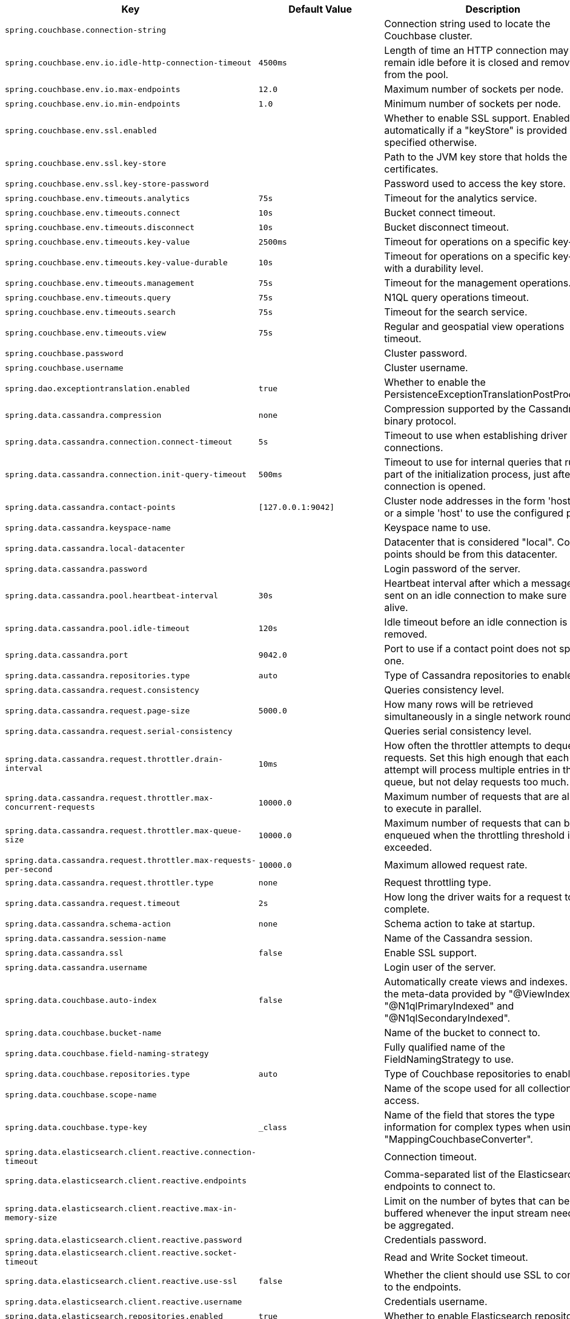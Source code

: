 [cols="1,1,2", options="header"]
|===
|Key|Default Value|Description

|`+spring.couchbase.connection-string+`
|
|+++Connection string used to locate the Couchbase cluster.+++

|`+spring.couchbase.env.io.idle-http-connection-timeout+`
|`+4500ms+`
|+++Length of time an HTTP connection may remain idle before it is closed and removed from the pool.+++

|`+spring.couchbase.env.io.max-endpoints+`
|`+12.0+`
|+++Maximum number of sockets per node.+++

|`+spring.couchbase.env.io.min-endpoints+`
|`+1.0+`
|+++Minimum number of sockets per node.+++

|`+spring.couchbase.env.ssl.enabled+`
|
|+++Whether to enable SSL support. Enabled automatically if a "keyStore" is provided unless specified otherwise.+++

|`+spring.couchbase.env.ssl.key-store+`
|
|+++Path to the JVM key store that holds the certificates.+++

|`+spring.couchbase.env.ssl.key-store-password+`
|
|+++Password used to access the key store.+++

|`+spring.couchbase.env.timeouts.analytics+`
|`+75s+`
|+++Timeout for the analytics service.+++

|`+spring.couchbase.env.timeouts.connect+`
|`+10s+`
|+++Bucket connect timeout.+++

|`+spring.couchbase.env.timeouts.disconnect+`
|`+10s+`
|+++Bucket disconnect timeout.+++

|`+spring.couchbase.env.timeouts.key-value+`
|`+2500ms+`
|+++Timeout for operations on a specific key-value.+++

|`+spring.couchbase.env.timeouts.key-value-durable+`
|`+10s+`
|+++Timeout for operations on a specific key-value with a durability level.+++

|`+spring.couchbase.env.timeouts.management+`
|`+75s+`
|+++Timeout for the management operations.+++

|`+spring.couchbase.env.timeouts.query+`
|`+75s+`
|+++N1QL query operations timeout.+++

|`+spring.couchbase.env.timeouts.search+`
|`+75s+`
|+++Timeout for the search service.+++

|`+spring.couchbase.env.timeouts.view+`
|`+75s+`
|+++Regular and geospatial view operations timeout.+++

|`+spring.couchbase.password+`
|
|+++Cluster password.+++

|`+spring.couchbase.username+`
|
|+++Cluster username.+++

|`+spring.dao.exceptiontranslation.enabled+`
|`+true+`
|+++Whether to enable the PersistenceExceptionTranslationPostProcessor.+++

|`+spring.data.cassandra.compression+`
|`+none+`
|+++Compression supported by the Cassandra binary protocol.+++

|`+spring.data.cassandra.connection.connect-timeout+`
|`+5s+`
|+++Timeout to use when establishing driver connections.+++

|`+spring.data.cassandra.connection.init-query-timeout+`
|`+500ms+`
|+++Timeout to use for internal queries that run as part of the initialization process, just after a connection is opened.+++

|`+spring.data.cassandra.contact-points+`
|`+[127.0.0.1:9042]+`
|+++Cluster node addresses in the form 'host:port', or a simple 'host' to use the configured port.+++

|`+spring.data.cassandra.keyspace-name+`
|
|+++Keyspace name to use.+++

|`+spring.data.cassandra.local-datacenter+`
|
|+++Datacenter that is considered "local". Contact points should be from this datacenter.+++

|`+spring.data.cassandra.password+`
|
|+++Login password of the server.+++

|`+spring.data.cassandra.pool.heartbeat-interval+`
|`+30s+`
|+++Heartbeat interval after which a message is sent on an idle connection to make sure it's still alive.+++

|`+spring.data.cassandra.pool.idle-timeout+`
|`+120s+`
|+++Idle timeout before an idle connection is removed.+++

|`+spring.data.cassandra.port+`
|`+9042.0+`
|+++Port to use if a contact point does not specify one.+++

|`+spring.data.cassandra.repositories.type+`
|`+auto+`
|+++Type of Cassandra repositories to enable.+++

|`+spring.data.cassandra.request.consistency+`
|
|+++Queries consistency level.+++

|`+spring.data.cassandra.request.page-size+`
|`+5000.0+`
|+++How many rows will be retrieved simultaneously in a single network roundtrip.+++

|`+spring.data.cassandra.request.serial-consistency+`
|
|+++Queries serial consistency level.+++

|`+spring.data.cassandra.request.throttler.drain-interval+`
|`+10ms+`
|+++How often the throttler attempts to dequeue requests. Set this high enough that each attempt will process multiple entries in the queue, but not delay requests too much.+++

|`+spring.data.cassandra.request.throttler.max-concurrent-requests+`
|`+10000.0+`
|+++Maximum number of requests that are allowed to execute in parallel.+++

|`+spring.data.cassandra.request.throttler.max-queue-size+`
|`+10000.0+`
|+++Maximum number of requests that can be enqueued when the throttling threshold is exceeded.+++

|`+spring.data.cassandra.request.throttler.max-requests-per-second+`
|`+10000.0+`
|+++Maximum allowed request rate.+++

|`+spring.data.cassandra.request.throttler.type+`
|`+none+`
|+++Request throttling type.+++

|`+spring.data.cassandra.request.timeout+`
|`+2s+`
|+++How long the driver waits for a request to complete.+++

|`+spring.data.cassandra.schema-action+`
|`+none+`
|+++Schema action to take at startup.+++

|`+spring.data.cassandra.session-name+`
|
|+++Name of the Cassandra session.+++

|`+spring.data.cassandra.ssl+`
|`+false+`
|+++Enable SSL support.+++

|`+spring.data.cassandra.username+`
|
|+++Login user of the server.+++

|`+spring.data.couchbase.auto-index+`
|`+false+`
|+++Automatically create views and indexes. Use the meta-data provided by "@ViewIndexed", "@N1qlPrimaryIndexed" and "@N1qlSecondaryIndexed".+++

|`+spring.data.couchbase.bucket-name+`
|
|+++Name of the bucket to connect to.+++

|`+spring.data.couchbase.field-naming-strategy+`
|
|+++Fully qualified name of the FieldNamingStrategy to use.+++

|`+spring.data.couchbase.repositories.type+`
|`+auto+`
|+++Type of Couchbase repositories to enable.+++

|`+spring.data.couchbase.scope-name+`
|
|+++Name of the scope used for all collection access.+++

|`+spring.data.couchbase.type-key+`
|`+_class+`
|+++Name of the field that stores the type information for complex types when using "MappingCouchbaseConverter".+++

|`+spring.data.elasticsearch.client.reactive.connection-timeout+`
|
|+++Connection timeout.+++

|`+spring.data.elasticsearch.client.reactive.endpoints+`
|
|+++Comma-separated list of the Elasticsearch endpoints to connect to.+++

|`+spring.data.elasticsearch.client.reactive.max-in-memory-size+`
|
|+++Limit on the number of bytes that can be buffered whenever the input stream needs to be aggregated.+++

|`+spring.data.elasticsearch.client.reactive.password+`
|
|+++Credentials password.+++

|`+spring.data.elasticsearch.client.reactive.socket-timeout+`
|
|+++Read and Write Socket timeout.+++

|`+spring.data.elasticsearch.client.reactive.use-ssl+`
|`+false+`
|+++Whether the client should use SSL to connect to the endpoints.+++

|`+spring.data.elasticsearch.client.reactive.username+`
|
|+++Credentials username.+++

|`+spring.data.elasticsearch.repositories.enabled+`
|`+true+`
|+++Whether to enable Elasticsearch repositories.+++

|`+spring.data.jdbc.repositories.enabled+`
|`+true+`
|+++Whether to enable JDBC repositories.+++

|`+spring.data.jpa.repositories.bootstrap-mode+`
|`+default+`
|+++Bootstrap mode for JPA repositories.+++

|`+spring.data.jpa.repositories.enabled+`
|`+true+`
|+++Whether to enable JPA repositories.+++

|`+spring.data.ldap.repositories.enabled+`
|`+true+`
|+++Whether to enable LDAP repositories.+++

|`+spring.data.mongodb.authentication-database+`
|
|+++Authentication database name.+++

|`+spring.data.mongodb.auto-index-creation+`
|
|+++Whether to enable auto-index creation.+++

|`+spring.data.mongodb.database+`
|
|+++Database name.+++

|`+spring.data.mongodb.field-naming-strategy+`
|
|+++Fully qualified name of the FieldNamingStrategy to use.+++

|`+spring.data.mongodb.grid-fs-database+`
|
|+++GridFS database name.+++

|`+spring.data.mongodb.host+`
|
|+++Mongo server host. Cannot be set with URI.+++

|`+spring.data.mongodb.password+`
|
|+++Login password of the mongo server. Cannot be set with URI.+++

|`+spring.data.mongodb.port+`
|
|+++Mongo server port. Cannot be set with URI.+++

|`+spring.data.mongodb.replica-set-name+`
|
|+++Required replica set name for the cluster. Cannot be set with URI.+++

|`+spring.data.mongodb.repositories.type+`
|`+auto+`
|+++Type of Mongo repositories to enable.+++

|`+spring.data.mongodb.uri+`
|`+mongodb://localhost/test+`
|+++Mongo database URI. Cannot be set with host, port, credentials and replica set name.+++

|`+spring.data.mongodb.username+`
|
|+++Login user of the mongo server. Cannot be set with URI.+++

|`+spring.data.mongodb.uuid-representation+`
|`+java-legacy+`
|+++Representation to use when converting a UUID to a BSON binary value.+++

|`+spring.data.neo4j.auto-index+`
|`+none+`
|+++Auto index mode.+++

|`+spring.data.neo4j.embedded.enabled+`
|`+true+`
|+++Whether to enable embedded mode if the embedded driver is available.+++

|`+spring.data.neo4j.open-in-view+`
|`+false+`
|+++Register OpenSessionInViewInterceptor that binds a Neo4j Session to the thread for the entire processing of the request.+++

|`+spring.data.neo4j.password+`
|
|+++Login password of the server.+++

|`+spring.data.neo4j.repositories.enabled+`
|`+true+`
|+++Whether to enable Neo4j repositories.+++

|`+spring.data.neo4j.uri+`
|
|+++URI used by the driver. Auto-detected by default.+++

|`+spring.data.neo4j.use-native-types+`
|`+false+`
|+++Whether to use Neo4j native types wherever possible.+++

|`+spring.data.neo4j.username+`
|
|+++Login user of the server.+++

|`+spring.data.r2dbc.repositories.enabled+`
|`+true+`
|+++Whether to enable R2DBC repositories.+++

|`+spring.data.redis.repositories.enabled+`
|`+true+`
|+++Whether to enable Redis repositories.+++

|`+spring.data.rest.base-path+`
|
|+++Base path to be used by Spring Data REST to expose repository resources.+++

|`+spring.data.rest.default-media-type+`
|
|+++Content type to use as a default when none is specified.+++

|`+spring.data.rest.default-page-size+`
|
|+++Default size of pages.+++

|`+spring.data.rest.detection-strategy+`
|`+default+`
|+++Strategy to use to determine which repositories get exposed.+++

|`+spring.data.rest.enable-enum-translation+`
|
|+++Whether to enable enum value translation through the Spring Data REST default resource bundle.+++

|`+spring.data.rest.limit-param-name+`
|
|+++Name of the URL query string parameter that indicates how many results to return at once.+++

|`+spring.data.rest.max-page-size+`
|
|+++Maximum size of pages.+++

|`+spring.data.rest.page-param-name+`
|
|+++Name of the URL query string parameter that indicates what page to return.+++

|`+spring.data.rest.return-body-on-create+`
|
|+++Whether to return a response body after creating an entity.+++

|`+spring.data.rest.return-body-on-update+`
|
|+++Whether to return a response body after updating an entity.+++

|`+spring.data.rest.sort-param-name+`
|
|+++Name of the URL query string parameter that indicates what direction to sort results.+++

|`+spring.data.solr.host+`
|`+http://127.0.0.1:8983/solr+`
|+++Solr host. Ignored if "zk-host" is set.+++

|`+spring.data.solr.repositories.enabled+`
|`+true+`
|+++Whether to enable Solr repositories.+++

|`+spring.data.solr.zk-host+`
|
|+++ZooKeeper host address in the form HOST:PORT.+++

|`+spring.data.web.pageable.default-page-size+`
|`+20.0+`
|+++Default page size.+++

|`+spring.data.web.pageable.max-page-size+`
|`+2000.0+`
|+++Maximum page size to be accepted.+++

|`+spring.data.web.pageable.one-indexed-parameters+`
|`+false+`
|+++Whether to expose and assume 1-based page number indexes. Defaults to "false", meaning a page number of 0 in the request equals the first page.+++

|`+spring.data.web.pageable.page-parameter+`
|`+page+`
|+++Page index parameter name.+++

|`+spring.data.web.pageable.prefix+`
|
|+++General prefix to be prepended to the page number and page size parameters.+++

|`+spring.data.web.pageable.qualifier-delimiter+`
|`+_+`
|+++Delimiter to be used between the qualifier and the actual page number and size properties.+++

|`+spring.data.web.pageable.size-parameter+`
|`+size+`
|+++Page size parameter name.+++

|`+spring.data.web.sort.sort-parameter+`
|`+sort+`
|+++Sort parameter name.+++

|`+spring.datasource.continue-on-error+`
|`+false+`
|+++Whether to stop if an error occurs while initializing the database.+++

|`+spring.datasource.data+`
|
|+++Data (DML) script resource references.+++

|`+spring.datasource.data-password+`
|
|+++Password of the database to execute DML scripts (if different).+++

|`+spring.datasource.data-username+`
|
|+++Username of the database to execute DML scripts (if different).+++

|`+spring.datasource.dbcp2.abandoned-usage-tracking+` +
`+spring.datasource.dbcp2.access-to-underlying-connection-allowed+` +
`+spring.datasource.dbcp2.auto-commit-on-return+` +
`+spring.datasource.dbcp2.cache-state+` +
`+spring.datasource.dbcp2.connection-factory-class-name+` +
`+spring.datasource.dbcp2.connection-init-sqls+` +
`+spring.datasource.dbcp2.default-auto-commit+` +
`+spring.datasource.dbcp2.default-catalog+` +
`+spring.datasource.dbcp2.default-query-timeout+` +
`+spring.datasource.dbcp2.default-read-only+` +
`+spring.datasource.dbcp2.default-schema+` +
`+spring.datasource.dbcp2.default-transaction-isolation+` +
`+spring.datasource.dbcp2.disconnection-sql-codes+` +
`+spring.datasource.dbcp2.driver+` +
`+spring.datasource.dbcp2.driver-class-name+` +
`+spring.datasource.dbcp2.eviction-policy-class-name+` +
`+spring.datasource.dbcp2.fast-fail-validation+` +
`+spring.datasource.dbcp2.initial-size+` +
`+spring.datasource.dbcp2.jmx-name+` +
`+spring.datasource.dbcp2.lifo+` +
`+spring.datasource.dbcp2.log-abandoned+` +
`+spring.datasource.dbcp2.log-expired-connections+` +
`+spring.datasource.dbcp2.login-timeout+` +
`+spring.datasource.dbcp2.max-conn-lifetime-millis+` +
`+spring.datasource.dbcp2.max-idle+` +
`+spring.datasource.dbcp2.max-open-prepared-statements+` +
`+spring.datasource.dbcp2.max-total+` +
`+spring.datasource.dbcp2.max-wait-millis+` +
`+spring.datasource.dbcp2.min-evictable-idle-time-millis+` +
`+spring.datasource.dbcp2.min-idle+` +
`+spring.datasource.dbcp2.num-tests-per-eviction-run+` +
`+spring.datasource.dbcp2.password+` +
`+spring.datasource.dbcp2.pool-prepared-statements+` +
`+spring.datasource.dbcp2.remove-abandoned-on-borrow+` +
`+spring.datasource.dbcp2.remove-abandoned-on-maintenance+` +
`+spring.datasource.dbcp2.remove-abandoned-timeout+` +
`+spring.datasource.dbcp2.rollback-on-return+` +
`+spring.datasource.dbcp2.soft-min-evictable-idle-time-millis+` +
`+spring.datasource.dbcp2.test-on-borrow+` +
`+spring.datasource.dbcp2.test-on-create+` +
`+spring.datasource.dbcp2.test-on-return+` +
`+spring.datasource.dbcp2.test-while-idle+` +
`+spring.datasource.dbcp2.time-between-eviction-runs-millis+` +
`+spring.datasource.dbcp2.url+` +
`+spring.datasource.dbcp2.username+` +
`+spring.datasource.dbcp2.validation-query+` +
`+spring.datasource.dbcp2.validation-query-timeout+` +

|
|+++Commons DBCP2 specific settings bound to an instance of DBCP2's BasicDataSource+++

|`+spring.datasource.driver-class-name+`
|
|+++Fully qualified name of the JDBC driver. Auto-detected based on the URL by default.+++

|`+spring.datasource.generate-unique-name+`
|`+true+`
|+++Whether to generate a random datasource name.+++

|`+spring.datasource.hikari.allow-pool-suspension+` +
`+spring.datasource.hikari.auto-commit+` +
`+spring.datasource.hikari.catalog+` +
`+spring.datasource.hikari.connection-init-sql+` +
`+spring.datasource.hikari.connection-test-query+` +
`+spring.datasource.hikari.connection-timeout+` +
`+spring.datasource.hikari.data-source-class-name+` +
`+spring.datasource.hikari.data-source-j-n-d-i+` +
`+spring.datasource.hikari.data-source-properties+` +
`+spring.datasource.hikari.driver-class-name+` +
`+spring.datasource.hikari.exception-override-class-name+` +
`+spring.datasource.hikari.health-check-properties+` +
`+spring.datasource.hikari.health-check-registry+` +
`+spring.datasource.hikari.idle-timeout+` +
`+spring.datasource.hikari.initialization-fail-timeout+` +
`+spring.datasource.hikari.isolate-internal-queries+` +
`+spring.datasource.hikari.jdbc-url+` +
`+spring.datasource.hikari.leak-detection-threshold+` +
`+spring.datasource.hikari.login-timeout+` +
`+spring.datasource.hikari.max-lifetime+` +
`+spring.datasource.hikari.maximum-pool-size+` +
`+spring.datasource.hikari.metric-registry+` +
`+spring.datasource.hikari.metrics-tracker-factory+` +
`+spring.datasource.hikari.minimum-idle+` +
`+spring.datasource.hikari.password+` +
`+spring.datasource.hikari.pool-name+` +
`+spring.datasource.hikari.read-only+` +
`+spring.datasource.hikari.register-mbeans+` +
`+spring.datasource.hikari.scheduled-executor+` +
`+spring.datasource.hikari.schema+` +
`+spring.datasource.hikari.transaction-isolation+` +
`+spring.datasource.hikari.username+` +
`+spring.datasource.hikari.validation-timeout+` +

|
|+++Hikari specific settings bound to an instance of Hikari's HikariDataSource+++

|`+spring.datasource.initialization-mode+`
|`+embedded+`
|+++Mode to apply when determining if DataSource initialization should be performed using the available DDL and DML scripts.+++

|`+spring.datasource.jndi-name+`
|
|+++JNDI location of the datasource. Class, url, username and password are ignored when set.+++

|`+spring.datasource.name+`
|
|+++Name of the datasource. Default to "testdb" when using an embedded database.+++

|`+spring.datasource.password+`
|
|+++Login password of the database.+++

|`+spring.datasource.platform+`
|`+all+`
|+++Platform to use in the DDL or DML scripts (such as schema-${platform}.sql or data-${platform}.sql).+++

|`+spring.datasource.schema+`
|
|+++Schema (DDL) script resource references.+++

|`+spring.datasource.schema-password+`
|
|+++Password of the database to execute DDL scripts (if different).+++

|`+spring.datasource.schema-username+`
|
|+++Username of the database to execute DDL scripts (if different).+++

|`+spring.datasource.separator+`
|`+;+`
|+++Statement separator in SQL initialization scripts.+++

|`+spring.datasource.sql-script-encoding+`
|
|+++SQL scripts encoding.+++

|`+spring.datasource.tomcat.abandon-when-percentage-full+` +
`+spring.datasource.tomcat.access-to-underlying-connection-allowed+` +
`+spring.datasource.tomcat.alternate-username-allowed+` +
`+spring.datasource.tomcat.commit-on-return+` +
`+spring.datasource.tomcat.connection-properties+` +
`+spring.datasource.tomcat.data-source+` +
`+spring.datasource.tomcat.data-source-j-n-d-i+` +
`+spring.datasource.tomcat.db-properties+` +
`+spring.datasource.tomcat.default-auto-commit+` +
`+spring.datasource.tomcat.default-catalog+` +
`+spring.datasource.tomcat.default-read-only+` +
`+spring.datasource.tomcat.default-transaction-isolation+` +
`+spring.datasource.tomcat.driver-class-name+` +
`+spring.datasource.tomcat.fair-queue+` +
`+spring.datasource.tomcat.ignore-exception-on-pre-load+` +
`+spring.datasource.tomcat.init-s-q-l+` +
`+spring.datasource.tomcat.initial-size+` +
`+spring.datasource.tomcat.jdbc-interceptors+` +
`+spring.datasource.tomcat.jmx-enabled+` +
`+spring.datasource.tomcat.log-abandoned+` +
`+spring.datasource.tomcat.log-validation-errors+` +
`+spring.datasource.tomcat.login-timeout+` +
`+spring.datasource.tomcat.max-active+` +
`+spring.datasource.tomcat.max-age+` +
`+spring.datasource.tomcat.max-idle+` +
`+spring.datasource.tomcat.max-wait+` +
`+spring.datasource.tomcat.min-evictable-idle-time-millis+` +
`+spring.datasource.tomcat.min-idle+` +
`+spring.datasource.tomcat.name+` +
`+spring.datasource.tomcat.num-tests-per-eviction-run+` +
`+spring.datasource.tomcat.password+` +
`+spring.datasource.tomcat.propagate-interrupt-state+` +
`+spring.datasource.tomcat.remove-abandoned+` +
`+spring.datasource.tomcat.remove-abandoned-timeout+` +
`+spring.datasource.tomcat.rollback-on-return+` +
`+spring.datasource.tomcat.suspect-timeout+` +
`+spring.datasource.tomcat.test-on-borrow+` +
`+spring.datasource.tomcat.test-on-connect+` +
`+spring.datasource.tomcat.test-on-return+` +
`+spring.datasource.tomcat.test-while-idle+` +
`+spring.datasource.tomcat.time-between-eviction-runs-millis+` +
`+spring.datasource.tomcat.url+` +
`+spring.datasource.tomcat.use-disposable-connection-facade+` +
`+spring.datasource.tomcat.use-equals+` +
`+spring.datasource.tomcat.use-lock+` +
`+spring.datasource.tomcat.use-statement-facade+` +
`+spring.datasource.tomcat.username+` +
`+spring.datasource.tomcat.validation-interval+` +
`+spring.datasource.tomcat.validation-query+` +
`+spring.datasource.tomcat.validation-query-timeout+` +
`+spring.datasource.tomcat.validator-class-name+` +

|
|+++Tomcat datasource specific settings bound to an instance of Tomcat JDBC's DataSource+++

|`+spring.datasource.type+`
|
|+++Fully qualified name of the connection pool implementation to use. By default, it is auto-detected from the classpath.+++

|`+spring.datasource.url+`
|
|+++JDBC URL of the database.+++

|`+spring.datasource.username+`
|
|+++Login username of the database.+++

|`+spring.datasource.xa.data-source-class-name+`
|
|+++XA datasource fully qualified name.+++

|`+spring.datasource.xa.properties.*+`
|
|+++Properties to pass to the XA data source.+++

|`+spring.elasticsearch.rest.connection-timeout+`
|`+1s+`
|+++Connection timeout.+++

|`+spring.elasticsearch.rest.password+`
|
|+++Credentials password.+++

|`+spring.elasticsearch.rest.read-timeout+`
|`+30s+`
|+++Read timeout.+++

|`+spring.elasticsearch.rest.uris+`
|`+[http://localhost:9200]+`
|+++Comma-separated list of the Elasticsearch instances to use.+++

|`+spring.elasticsearch.rest.username+`
|
|+++Credentials username.+++

|`+spring.h2.console.enabled+`
|`+false+`
|+++Whether to enable the console.+++

|`+spring.h2.console.path+`
|`+/h2-console+`
|+++Path at which the console is available.+++

|`+spring.h2.console.settings.trace+`
|`+false+`
|+++Whether to enable trace output.+++

|`+spring.h2.console.settings.web-allow-others+`
|`+false+`
|+++Whether to enable remote access.+++

|`+spring.influx.password+`
|
|+++Login password.+++

|`+spring.influx.url+`
|
|+++URL of the InfluxDB instance to which to connect.+++

|`+spring.influx.user+`
|
|+++Login user.+++

|`+spring.jdbc.template.fetch-size+`
|`+-1.0+`
|+++Number of rows that should be fetched from the database when more rows are needed. Use -1 to use the JDBC driver's default configuration.+++

|`+spring.jdbc.template.max-rows+`
|`+-1.0+`
|+++Maximum number of rows. Use -1 to use the JDBC driver's default configuration.+++

|`+spring.jdbc.template.query-timeout+`
|
|+++Query timeout. Default is to use the JDBC driver's default configuration. If a duration suffix is not specified, seconds will be used.+++

|`+spring.jooq.sql-dialect+`
|
|+++SQL dialect to use. Auto-detected by default.+++

|`+spring.jpa.database+`
|
|+++Target database to operate on, auto-detected by default. Can be alternatively set using the "databasePlatform" property.+++

|`+spring.jpa.database-platform+`
|
|+++Name of the target database to operate on, auto-detected by default. Can be alternatively set using the "Database" enum.+++

|`+spring.jpa.generate-ddl+`
|`+false+`
|+++Whether to initialize the schema on startup.+++

|`+spring.jpa.hibernate.ddl-auto+`
|
|+++DDL mode. This is actually a shortcut for the "hibernate.hbm2ddl.auto" property. Defaults to "create-drop" when using an embedded database and no schema manager was detected. Otherwise, defaults to "none".+++

|`+spring.jpa.hibernate.naming.implicit-strategy+`
|
|+++Fully qualified name of the implicit naming strategy.+++

|`+spring.jpa.hibernate.naming.physical-strategy+`
|
|+++Fully qualified name of the physical naming strategy.+++

|`+spring.jpa.hibernate.use-new-id-generator-mappings+`
|
|+++Whether to use Hibernate's newer IdentifierGenerator for AUTO, TABLE and SEQUENCE. This is actually a shortcut for the "hibernate.id.new_generator_mappings" property. When not specified will default to "true".+++

|`+spring.jpa.mapping-resources+`
|
|+++Mapping resources (equivalent to "mapping-file" entries in persistence.xml).+++

|`+spring.jpa.open-in-view+`
|`+true+`
|+++Register OpenEntityManagerInViewInterceptor. Binds a JPA EntityManager to the thread for the entire processing of the request.+++

|`+spring.jpa.properties.*+`
|
|+++Additional native properties to set on the JPA provider.+++

|`+spring.jpa.show-sql+`
|`+false+`
|+++Whether to enable logging of SQL statements.+++

|`+spring.ldap.anonymous-read-only+`
|
|+++Whether read-only operations should use an anonymous environment. Disabled by default unless a username is set.+++

|`+spring.ldap.base+`
|
|+++Base suffix from which all operations should originate.+++

|`+spring.ldap.base-environment.*+`
|
|+++LDAP specification settings.+++

|`+spring.ldap.embedded.base-dn+`
|
|+++List of base DNs.+++

|`+spring.ldap.embedded.credential.password+`
|
|+++Embedded LDAP password.+++

|`+spring.ldap.embedded.credential.username+`
|
|+++Embedded LDAP username.+++

|`+spring.ldap.embedded.ldif+`
|`+classpath:schema.ldif+`
|+++Schema (LDIF) script resource reference.+++

|`+spring.ldap.embedded.port+`
|`+0.0+`
|+++Embedded LDAP port.+++

|`+spring.ldap.embedded.validation.enabled+`
|`+true+`
|+++Whether to enable LDAP schema validation.+++

|`+spring.ldap.embedded.validation.schema+`
|
|+++Path to the custom schema.+++

|`+spring.ldap.password+`
|
|+++Login password of the server.+++

|`+spring.ldap.urls+`
|
|+++LDAP URLs of the server.+++

|`+spring.ldap.username+`
|
|+++Login username of the server.+++

|`+spring.mongodb.embedded.features+`
|`+[sync_delay]+`
|+++Comma-separated list of features to enable. Uses the defaults of the configured version by default.+++

|`+spring.mongodb.embedded.storage.database-dir+`
|
|+++Directory used for data storage.+++

|`+spring.mongodb.embedded.storage.oplog-size+`
|
|+++Maximum size of the oplog.+++

|`+spring.mongodb.embedded.storage.repl-set-name+`
|
|+++Name of the replica set.+++

|`+spring.mongodb.embedded.version+`
|`+3.5.5+`
|+++Version of Mongo to use.+++

|`+spring.r2dbc.generate-unique-name+`
|`+false+`
|+++Whether to generate a random database name. Ignore any configured name when enabled.+++

|`+spring.r2dbc.name+`
|
|+++Database name. Set if no name is specified in the url. Default to "testdb" when using an embedded database.+++

|`+spring.r2dbc.password+`
|
|+++Login password of the database. Set if no password is specified in the url.+++

|`+spring.r2dbc.pool.enabled+`
|
|+++Whether pooling is enabled. Enabled automatically if "r2dbc-pool" is on the classpath.+++

|`+spring.r2dbc.pool.initial-size+`
|`+10.0+`
|+++Initial connection pool size.+++

|`+spring.r2dbc.pool.max-idle-time+`
|`+30m+`
|+++Maximum amount of time that a connection is allowed to sit idle in the pool.+++

|`+spring.r2dbc.pool.max-size+`
|`+10.0+`
|+++Maximal connection pool size.+++

|`+spring.r2dbc.pool.validation-query+`
|
|+++Validation query.+++

|`+spring.r2dbc.properties.*+`
|
|+++Additional R2DBC options.+++

|`+spring.r2dbc.url+`
|
|+++R2DBC URL of the database. database name, username, password and pooling options specified in the url take precedence over individual options.+++

|`+spring.r2dbc.username+`
|
|+++Login username of the database. Set if no username is specified in the url.+++

|`+spring.redis.client-name+`
|
|+++Client name to be set on connections with CLIENT SETNAME.+++

|`+spring.redis.cluster.max-redirects+`
|
|+++Maximum number of redirects to follow when executing commands across the cluster.+++

|`+spring.redis.cluster.nodes+`
|
|+++Comma-separated list of "host:port" pairs to bootstrap from. This represents an "initial" list of cluster nodes and is required to have at least one entry.+++

|`+spring.redis.database+`
|`+0.0+`
|+++Database index used by the connection factory.+++

|`+spring.redis.host+`
|`+localhost+`
|+++Redis server host.+++

|`+spring.redis.jedis.pool.max-active+`
|`+8.0+`
|+++Maximum number of connections that can be allocated by the pool at a given time. Use a negative value for no limit.+++

|`+spring.redis.jedis.pool.max-idle+`
|`+8.0+`
|+++Maximum number of "idle" connections in the pool. Use a negative value to indicate an unlimited number of idle connections.+++

|`+spring.redis.jedis.pool.max-wait+`
|`+-1ms+`
|+++Maximum amount of time a connection allocation should block before throwing an exception when the pool is exhausted. Use a negative value to block indefinitely.+++

|`+spring.redis.jedis.pool.min-idle+`
|`+0.0+`
|+++Target for the minimum number of idle connections to maintain in the pool. This setting only has an effect if both it and time between eviction runs are positive.+++

|`+spring.redis.jedis.pool.time-between-eviction-runs+`
|
|+++Time between runs of the idle object evictor thread. When positive, the idle object evictor thread starts, otherwise no idle object eviction is performed.+++

|`+spring.redis.lettuce.cluster.refresh.adaptive+`
|`+false+`
|+++Whether adaptive topology refreshing using all available refresh triggers should be used.+++

|`+spring.redis.lettuce.cluster.refresh.period+`
|
|+++Cluster topology refresh period.+++

|`+spring.redis.lettuce.pool.max-active+`
|`+8.0+`
|+++Maximum number of connections that can be allocated by the pool at a given time. Use a negative value for no limit.+++

|`+spring.redis.lettuce.pool.max-idle+`
|`+8.0+`
|+++Maximum number of "idle" connections in the pool. Use a negative value to indicate an unlimited number of idle connections.+++

|`+spring.redis.lettuce.pool.max-wait+`
|`+-1ms+`
|+++Maximum amount of time a connection allocation should block before throwing an exception when the pool is exhausted. Use a negative value to block indefinitely.+++

|`+spring.redis.lettuce.pool.min-idle+`
|`+0.0+`
|+++Target for the minimum number of idle connections to maintain in the pool. This setting only has an effect if both it and time between eviction runs are positive.+++

|`+spring.redis.lettuce.pool.time-between-eviction-runs+`
|
|+++Time between runs of the idle object evictor thread. When positive, the idle object evictor thread starts, otherwise no idle object eviction is performed.+++

|`+spring.redis.lettuce.shutdown-timeout+`
|`+100ms+`
|+++Shutdown timeout.+++

|`+spring.redis.password+`
|
|+++Login password of the redis server.+++

|`+spring.redis.port+`
|`+6379.0+`
|+++Redis server port.+++

|`+spring.redis.sentinel.master+`
|
|+++Name of the Redis server.+++

|`+spring.redis.sentinel.nodes+`
|
|+++Comma-separated list of "host:port" pairs.+++

|`+spring.redis.sentinel.password+`
|
|+++Password for authenticating with sentinel(s).+++

|`+spring.redis.ssl+`
|`+false+`
|+++Whether to enable SSL support.+++

|`+spring.redis.timeout+`
|
|+++Connection timeout.+++

|`+spring.redis.url+`
|
|+++Connection URL. Overrides host, port, and password. User is ignored. Example: redis://user:password@example.com:6379+++

|===
